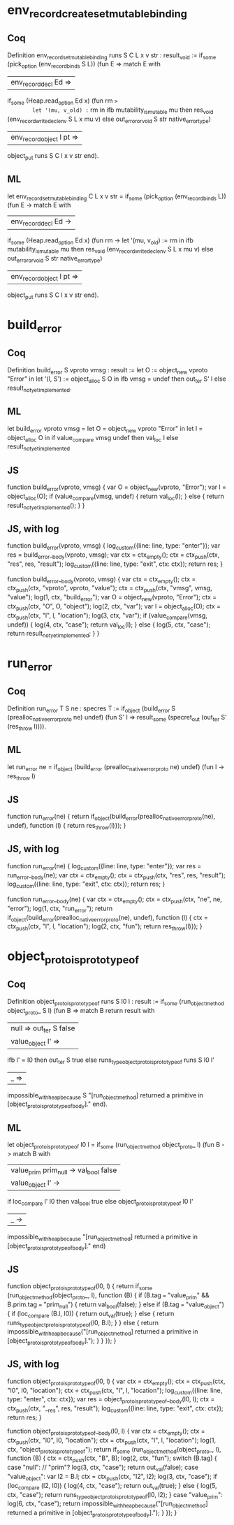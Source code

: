 
* env_record_create_set_mutable_binding

** Coq

Definition env_record_set_mutable_binding runs S C L x v str : result_void :=
  if_some (pick_option (env_record_binds S L)) (fun E =>
    match E with
    | env_record_decl Ed =>
      if_some (Heap.read_option Ed x) (fun rm =>
        let '(mu, v_old) := rm in
        ifb mutability_is_mutable mu then
          res_void (env_record_write_decl_env S L x mu v)
        else out_error_or_void S str native_error_type)
    | env_record_object l pt =>
      object_put runs S C l x v str
    end).

** ML

let env_record_set_mutable_binding C L x v str =
  if_some (pick_option (env_record_binds L)) (fun E ->
    match E with
    | env_record_decl Ed ->
      if_some (Heap.read_option Ed x) (fun rm ->
        let '(mu, v_old) := rm in
        ifb mutability_is_mutable mu then
          res_void (env_record_write_decl_env S L x mu v)
        else out_error_or_void S str native_error_type)
    | env_record_object l pt =>
      object_put runs S C l x v str
    end).


* build_error

** Coq

Definition build_error S vproto vmsg : result :=
  let O := object_new vproto "Error" in
  let '(l, S') := object_alloc S O in
  ifb vmsg = undef then out_ter S' l
  else result_not_yet_implemented.

** ML

let build_error vproto vmsg =
  let O = object_new vproto "Error" in
  let l = object_alloc O in
  if value_compare vmsg undef then val_loc l
  else result_not_yet_implemented

** JS

function build_error(vproto, vmsg) {
  var O = object_new(vproto, "Error");
  var l = object_alloc(O);
  if (value_compare(vmsg, undef) {
    return val_loc(l);
  } else {
    return result_not_yet_implemented();
  }
}

** JS, with log

function build_error(vproto, vmsg) {
  log_custom({line: line, type: "enter"});
  var res = build_error__body(vproto, vmsg);
  var ctx = ctx_empty();
  ctx = ctx_push(ctx, "res", res, "result");
  log_custom({line: line, type: "exit", ctx: ctx});
  return res;
}

function build_error__body(vproto, vmsg) {
  var ctx = ctx_empty();
  ctx = ctx_push(ctx, "vproto", vproto, "value");
  ctx = ctx_push(ctx, "vmsg", vmsg, "value");
  log(1, ctx, "build_error");
  var O = object_new(vproto, "Error");
  ctx = ctx_push(ctx, "O", O, "object");
  log(2, ctx, "var");
  var l = object_alloc(O);
  ctx = ctx_push(ctx, "l", l, "location");
  log(3, ctx, "var");
  if (value_compare(vmsg, undef)) {
    log(4, ctx, "case");
    return val_loc(l);
  } else {
    log(5, ctx, "case");
    return result_not_yet_implemented;
  }
}


* run_error

** Coq

Definition run_error T S ne : specres T :=
  if_object (build_error S (prealloc_native_error_proto ne) undef) (fun S' l =>
    result_some (specret_out (out_ter S' (res_throw l)))).

** ML

let run_error ne =
  if_object (build_error (prealloc_native_error_proto ne) undef) (fun l ->
    res_throw l)

** JS

function run_error(ne) {
  return if_object(build_error(prealloc_native_error_proto(ne), undef), function (l) {
    return res_throw(l)});
}


** JS, with log

function run_error(ne) {
  log_custom({line: line, type: "enter"});
  var res = run_error__body(ne);
  var ctx = ctx_empty();
  ctx = ctx_push(ctx, "res", res, "result");
  log_custom({line: line, type: "exit", ctx: ctx});
  return res;
}

function run_error__body(ne) {
  var ctx = ctx_empty();
  ctx = ctx_push(ctx, "ne", ne, "error");
  log(1, ctx, "run_error");
  return if_object(build_error(prealloc_native_error_proto(ne), undef), function (l) {
    ctx = ctx_push(ctx, "l", l, "location");
    log(2, ctx, "fun");
    return res_throw(l)});
}

* object_proto_is_prototype_of

** Coq

Definition object_proto_is_prototype_of runs S l0 l : result :=
  if_some (run_object_method object_proto_ S l) (fun B =>
    match B return result with
    | null => out_ter S false
    | value_object l' =>
      ifb l' = l0
        then out_ter S true
        else runs_type_object_proto_is_prototype_of runs S l0 l'
    | _ =>
      impossible_with_heap_because S "[run_object_method] returned a primitive in [object_proto_is_prototype_of_body]."
    end).

** ML

let object_proto_is_prototype_of l0 l =
  if_some (run_object_method object_proto_ l) (fun B ->
    match B with
    | value_prim prim_null -> val_bool false
    | value_object l' ->
      if loc_compare l' l0
        then val_bool true
        else object_proto_is_prototype_of l0 l'
    | _ ->
      impossible_with_heap_because "[run_object_method] returned a primitive in [object_proto_is_prototype_of_body]."
    end)

** JS

function object_proto_is_prototype_of(l0, l) {
  return if_some (run_object_method(object_proto_, l), function (B) {
    if (B.tag === "value_prim" && B.prim.tag === "prim_null") {
      return val_bool(false);
    } else if (B.tag === "value_object") {
      if (loc_compare (B.l, l0)) {
        return out_val(true);
      } else {
    	  return runs_type_object_proto_is_prototype_of(l0, B.l);
    	}
    } else {
      return impossible_with_heap_because("[run_object_method] returned a primitive in [object_proto_is_prototype_of_body].");
    }
    }
  });
}

** JS, with log

function object_proto_is_prototype_of(l0, l) {
  var ctx = ctx_empty();
  ctx = ctx_push(ctx, "l0", l0, "location");
  ctx = ctx_push(ctx, "l", l, "location");
  log_custom({line: line, type: "enter", ctx: ctx});
  var res = object_proto_is_prototype_of__body(l0, l);
  ctx = ctx_push(ctx, "__res", res, "result");
  log_custom({line: line, type: "exit", ctx: ctx});
  return res;
}

function object_proto_is_prototype_of__body(l0, l) {
  var ctx = ctx_empty();
  ctx = ctx_push(ctx, "l0", l0, "location");
  ctx = ctx_push(ctx, "l", l, "location");
  log(1, ctx, "object_proto_is_prototype_of");
  return if_some (run_object_method(object_proto_, l), function (B) {
    ctx = ctx_push(ctx, "B", B);
    log(2, ctx, "fun");
    switch (B.tag) {
    case "null": // "prim"?
      log(3, ctx, "case");
      return out_val(false);
    case "value_object":
      var l2 = B.l;
      ctx = ctx_push(ctx, "l2", l2);
      log(3, ctx, "case");
      if (loc_compare (l2, l0)) {
        log(4, ctx, "case");
        return out_val(true);
      } else {
        log(5, ctx, "case");
    	return runs_type_object_proto_is_prototype_of(l0, l2);
      }
    case "value_prim":
      log(6, ctx, "case");
      return impossible_with_heap_because("[run_object_method] returned a primitive in [object_proto_is_prototype_of_body].");
    }
  });
}

